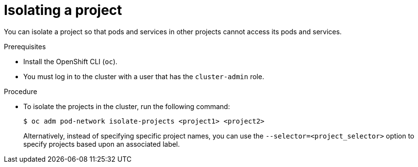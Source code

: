 // Module included in the following assemblies:
// * networking/multitenant-isolation.adoc

[id="nw-multitenant-isolation_{context}"]
= Isolating a project

You can isolate a project so that pods and services in other projects cannot
access its pods and services.

.Prerequisites

* Install the OpenShift CLI (`oc`).
* You must log in to the cluster with a user that has the `cluster-admin` role.

.Procedure

* To isolate the projects in the cluster, run the following command:
+
[source,terminal]
----
$ oc adm pod-network isolate-projects <project1> <project2>
----
+
Alternatively, instead of specifying specific project names, you can use the
`--selector=<project_selector>` option to specify projects based upon an
associated label.
